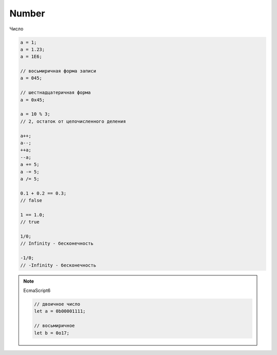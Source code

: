 Number
======

Число

.. code-block:: js
    
    a = 1;
    a = 1.23;
    a = 1E6;

    // восьмиричная форма записи
    a = 045;

    // шестнадцатеричная форма
    a = 0x45;

    a = 10 % 3;
    // 2, остаток от целочисленного деления

    a++;
    a--;
    ++a;
    --a;
    a += 5;
    a -= 5;
    a /= 5;

    0.1 + 0.2 == 0.3;
    // false

    1 == 1.0;
    // true

    1/0;
    // Infinity - бесконечность

    -1/0;
    // -Infinity - бесконечность

.. note:: EcmaScript6

    .. code-block:: js

        // двоичное число
        let a = 0b00001111;

        // восьмиричное
        let b = 0o17;

.. py:class:: Number()
 
    Число, с типом float64

    Наследник :py:class:`Object`

    .. code-block:: js

        Number(10);
        // 10
        
        Number("42.23");
        // 42.23

        Number("71oshi");
        // Nan


    .. py:attribute:: EPSILON

        Расчетная погрешность при сравнений чисел с плавающей запятой

        
    .. py:attribute:: NaN

        Нечисло


    .. py:attribute:: NEGATIVE_INFINITY

        Отрицательная бесконечность


    .. py:attribute:: MIN_VALUE

        Наименьшее представимое число


    .. py:attribute:: MAX_SAFE_INTEGER

        .. note:: ECMAScript6


    .. py:attribute:: MAX_VALUE

        Наибольшее представимое число


    .. py:attribute:: MIN_SAFE_INTEGER

        .. note:: ECMAScript6


    .. py:attribute:: POSITIVE_INFINITY

        Положительная бесконечность


    .. py:method:: isFinite(number)

        Значение является конечным числом

        .. note:: ECMAScript6

        .. code-block:: js

            Number.isFinite(10);
            // true

            Number.isFinite(Nan);
            // false

            Number.isFinite(null);
            // false

            Number.isFinite([]);
            // false


    .. py:method:: isInteger(number)

        Переменная - целое число

        .. note:: ECMAScript6

        .. code-block:: js

            Number.isInteger(42);     
            // true
            
            Number.isInteger(42.000); 
            // true
            
            Number.isInteger(42.3);   
            // false

        .. code-block:: js

            // полифил
            if (!Number.isInteger){
                Number.isInteger = function(num){
                    return (
                        typeof num === 'number' && 
                        num % 1 == 0
                    );
                }
            }


    .. py:method:: isNan(number)

        Переменная Nan

        .. note:: ECMAScript6

        .. code-block:: js

            // полифил
            if (!Number.isNan){
                Number.isNan = function(num){
                    return (
                        typeof num === 'number' &&
                        window.isNan(num)
                    );
                }
            }


    .. py:method:: isSafeInteger(number)

        .. note:: ECMAScript6

        .. code-block:: js

            Number.isSafeInteger(Number.MAX_SAFE_INTEGER); // true
            Number.isSafeInteger(Math.pow(2, 53));         // false
            Number.isSafeInteger(Math.pow(2, 53) - 1);     // true

        .. code-block:: js

            // полифил
            if (!Number.isSafeInteger){
                Number.isSafeInteger = function(num){
                    return (
                        Number.isInteger(num) && 
                        Math.abs(num) <= Number.MAX_SAFE_INTEGER
                    );
                }
            }


    .. py:method:: toExponential([fractionDigits])

        Возвращает строку, число в экспоненциальной форме

        * fractionDigits - количество чисел после запятой (0 - 20)

        .. code-block:: js

            var x = 123456789;

            x.toExponential();
            // '1.23456789e+8'

            x.toExponential(1);
            // '1.2e+8'

            x.toExponential(2);
            // '1.23e+8'

            x.toExponential(3);
            // '1.235e+8'


    .. py:method:: toFixed([[fractionDigits]])

        Возвращает строку, с определенным количеством знаков после запятой (0 - 20)

        .. code-block:: js

            var y = 43.81327;
            
            y.toFixed();
            // '44'

            y.toFixed(1);
            // '43.8'
            
            y.toFixed(2);
            // '43.81'
            
            y.toFixed(3);
            // '43.813'


    .. py:method:: toPrecission([precission])

        Возвращает строку, число в десятичной форме

        * precission - количество чисел (1 - 21)

        .. code-block:: js

            var n = 12345.6789;

            n.toPrecission(6);
            // '12345.7'

            n.toPrecission(4);
            // '1.235e+4'


    .. py:method:: toString([radx=10])

        Возвращает строковое представление числа

        * radx - система исчисления (2-36)

        .. code-block:: js

            var n = 7432;

            n.toString();
            // '7432'

            n.toString(2);
            // '1110100001000'
